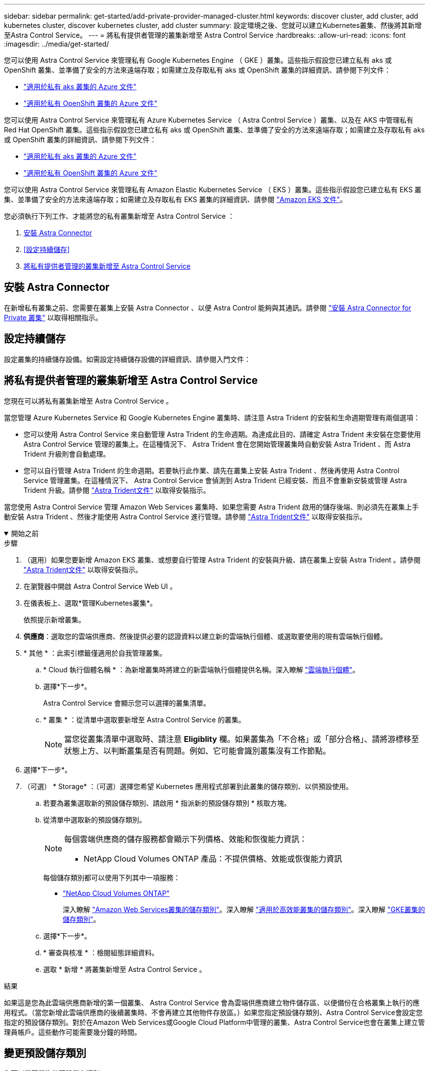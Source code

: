 ---
sidebar: sidebar 
permalink: get-started/add-private-provider-managed-cluster.html 
keywords: discover cluster, add cluster, add kubernetes cluster, discover kubernetes cluster, add cluster 
summary: 設定環境之後、您就可以建立Kubernetes叢集、然後將其新增至Astra Control Service。 
---
= 將私有提供者管理的叢集新增至 Astra Control Service
:hardbreaks:
:allow-uri-read: 
:icons: font
:imagesdir: ../media/get-started/


[role="lead"]
您可以使用 Astra Control Service 來管理私有 Google Kubernetes Engine （ GKE ）叢集。這些指示假設您已建立私有 aks 或 OpenShift 叢集、並準備了安全的方法來遠端存取；如需建立及存取私有 aks 或 OpenShift 叢集的詳細資訊、請參閱下列文件：

* https://docs.microsoft.com/azure/aks/private-clusters["適用於私有 aks 叢集的 Azure 文件"^]
* https://learn.microsoft.com/en-us/azure/openshift/howto-create-private-cluster-4x["適用於私有 OpenShift 叢集的 Azure 文件"^]


您可以使用 Astra Control Service 來管理私有 Azure Kubernetes Service （ Astra Control Service ）叢集、以及在 AKS 中管理私有 Red Hat OpenShift 叢集。這些指示假設您已建立私有 aks 或 OpenShift 叢集、並準備了安全的方法來遠端存取；如需建立及存取私有 aks 或 OpenShift 叢集的詳細資訊、請參閱下列文件：

* https://docs.microsoft.com/azure/aks/private-clusters["適用於私有 aks 叢集的 Azure 文件"^]
* https://learn.microsoft.com/en-us/azure/openshift/howto-create-private-cluster-4x["適用於私有 OpenShift 叢集的 Azure 文件"^]


您可以使用 Astra Control Service 來管理私有 Amazon Elastic Kubernetes Service （ EKS ）叢集。這些指示假設您已建立私有 EKS 叢集、並準備了安全的方法來遠端存取；如需建立及存取私有 EKS 叢集的詳細資訊、請參閱 https://docs.aws.amazon.com/eks/latest/userguide/private-clusters.html["Amazon EKS 文件"^]。

您必須執行下列工作、才能將您的私有叢集新增至 Astra Control Service ：

. <<安裝 Astra Connector>>
. <<設定持續儲存>>
. <<將私有提供者管理的叢集新增至 Astra Control Service>>




== 安裝 Astra Connector

在新增私有叢集之前、您需要在叢集上安裝 Astra Connector 、以便 Astra Control 能夠與其通訊。請參閱 link:install-astra-connector.html["安裝 Astra Connector for Private 叢集"] 以取得相關指示。



== 設定持續儲存

設定叢集的持續儲存設備。如需設定持續儲存設備的詳細資訊、請參閱入門文件：

ifdef::azure[]

* link:set-up-microsoft-azure-with-anf.html["使用Azure NetApp Files 更新功能來設定Microsoft Azure"^]
* link:set-up-microsoft-azure-with-amd.html["使用Azure託管磁碟來設定Microsoft Azure"^]


endif::azure[]

ifdef::aws[]

* link:set-up-amazon-web-services.html["設定Amazon Web Services"^]


endif::aws[]

ifdef::gcp[]

* link:set-up-google-cloud.html["設定Google Cloud"^]


endif::gcp[]



== 將私有提供者管理的叢集新增至 Astra Control Service

您現在可以將私有叢集新增至 Astra Control Service 。

當您管理 Azure Kubernetes Service 和 Google Kubernetes Engine 叢集時、請注意 Astra Trident 的安裝和生命週期管理有兩個選項：

* 您可以使用 Astra Control Service 來自動管理 Astra Trident 的生命週期。為達成此目的、請確定 Astra Trident 未安裝在您要使用 Astra Control Service 管理的叢集上。在這種情況下、 Astra Trident 會在您開始管理叢集時自動安裝 Astra Trident 、而 Astra Trident 升級則會自動處理。
* 您可以自行管理 Astra Trident 的生命週期。若要執行此作業、請先在叢集上安裝 Astra Trident 、然後再使用 Astra Control Service 管理叢集。在這種情況下、 Astra Control Service 會偵測到 Astra Trident 已經安裝、而且不會重新安裝或管理 Astra Trident 升級。請參閱 https://docs.netapp.com/us-en/trident/trident-get-started/kubernetes-deploy.html["Astra Trident文件"^] 以取得安裝指示。


當您使用 Astra Control Service 管理 Amazon Web Services 叢集時、如果您需要 Astra Trident 啟用的儲存後端、則必須先在叢集上手動安裝 Astra Trident 、然後才能使用 Astra Control Service 進行管理。請參閱 https://docs.netapp.com/us-en/trident/trident-get-started/kubernetes-deploy.html["Astra Trident文件"^] 以取得安裝指示。

.開始之前
[%collapsible%open]
====
ifdef::aws[]

.Amazon Web Services
* 您應該擁有Json檔案、其中包含建立叢集的IAM使用者認證。 link:../get-started/set-up-amazon-web-services.html#create-an-iam-user["瞭解如何建立IAM使用者"]。
* Amazon FSX for NetApp ONTAP Sfa需要Astra Trident。如果您計畫將Amazon FSX for NetApp ONTAP 功能用作EKS叢集的儲存後端、請參閱中的Astra Trident資訊 link:set-up-amazon-web-services.html#eks-cluster-requirements["EKS叢集需求"]。
* （選用）如果您需要提供 `kubectl` 叢集的命令存取功能可讓其他不是叢集建立者的IAM使用者存取、請參閱中的指示 https://aws.amazon.com/premiumsupport/knowledge-center/amazon-eks-cluster-access/["如何在Amazon EKS中建立叢集後、提供其他IAM使用者和角色的存取權限？"^]。
* 如果您計畫將NetApp Cloud Volumes ONTAP 支援作為儲存後端、則需要設定Cloud Volumes ONTAP 支援以搭配Amazon Web Services使用的功能。請參閱Cloud Volumes ONTAP 《The》 https://docs.netapp.com/us-en/cloud-manager-cloud-volumes-ontap/task-getting-started-aws.html["設定文件"^]。


endif::aws[]

ifdef::azure[]

.Microsoft Azure
* 建立服務主體時、您應該擁有包含Azure CLI輸出的Json檔案。 link:../get-started/set-up-microsoft-azure-with-anf.html#create-an-azure-service-principal-2["瞭解如何設定服務主體"]。
+
如果您未將Azure訂閱ID新增至Json檔案、您也需要Azure訂閱ID。



* 如果您計畫將NetApp Cloud Volumes ONTAP 支援作為儲存後端、則需要設定Cloud Volumes ONTAP 支援功能以搭配Microsoft Azure使用。請參閱Cloud Volumes ONTAP 《The》 https://docs.netapp.com/us-en/cloud-manager-cloud-volumes-ontap/task-getting-started-azure.html["設定文件"^]。


endif::azure[]

ifdef::gcp[]

.Google Cloud
* 您應該擁有具有所需權限之服務帳戶的服務帳戶金鑰檔。 link:../get-started/set-up-google-cloud.html#create-a-service-account["瞭解如何設定服務帳戶"]。
* 如果叢集為私有、則為 https://cloud.google.com/kubernetes-engine/docs/concepts/private-cluster-concept["授權網路"^] 必須允許Astra控制服務IP位址：
+
52.188.218.166/32

* 如果您打算將NetApp Cloud Volumes ONTAP 支援作為儲存後端、則需要設定Cloud Volumes ONTAP 支援功能以搭配Google Cloud使用。請參閱Cloud Volumes ONTAP 《The》 https://docs.netapp.com/us-en/cloud-manager-cloud-volumes-ontap/task-getting-started-gcp.html["設定文件"^]。


endif::gcp[]

====
.步驟
. （選用）如果您要新增 Amazon EKS 叢集、或想要自行管理 Astra Trident 的安裝與升級、請在叢集上安裝 Astra Trident 。請參閱 https://docs.netapp.com/us-en/trident/trident-get-started/kubernetes-deploy.html["Astra Trident文件"^] 以取得安裝指示。
. 在瀏覽器中開啟 Astra Control Service Web UI 。
. 在儀表板上、選取*管理Kubernetes叢集*。
+
依照提示新增叢集。

. *供應商*：選取您的雲端供應商、然後提供必要的認證資料以建立新的雲端執行個體、或選取要使用的現有雲端執行個體。


ifdef::aws[]

. * Amazon Web Services *：上傳Json檔案或從剪貼簿貼上Json檔案的內容、以提供Amazon Web Services IAM使用者帳戶的詳細資料。
+
Json檔案應包含建立叢集的IAM使用者認證。



endif::aws[]

ifdef::azure[]

. * Microsoft Azure *：上傳Json檔案或從剪貼簿貼上Json檔案的內容、以提供Azure服務主體的詳細資料。
+
當您建立服務主體時、Json檔案應包含Azure CLI的輸出。它也可以包含您的訂閱ID、以便自動新增至Astra。否則、您必須在提供Json之後手動輸入ID。



endif::azure[]

ifdef::gcp[]

. * Google Cloud Platform *：上傳檔案或從剪貼簿貼上內容、以提供服務帳戶金鑰檔案。
+
Astra Control Service使用服務帳戶來探索在Google Kubernetes Engine中執行的叢集。



endif::gcp[]

. * 其他 * ：此索引標籤僅適用於自我管理叢集。
+
.. * Cloud 執行個體名稱 * ：為新增叢集時將建立的新雲端執行個體提供名稱。深入瞭解 link:../use/manage-cloud-instances.html["雲端執行個體"]。
.. 選擇*下一步*。
+
Astra Control Service 會顯示您可以選擇的叢集清單。

.. * 叢集 * ：從清單中選取要新增至 Astra Control Service 的叢集。
+

NOTE: 當您從叢集清單中選取時、請注意 *Eligiblity* 欄。如果叢集為「不合格」或「部分合格」、請將游標移至狀態上方、以判斷叢集是否有問題。例如、它可能會識別叢集沒有工作節點。





. 選擇*下一步*。
. （可選） * Storage* ：（可選）選擇您希望 Kubernetes 應用程式部署到此叢集的儲存類別、以供預設使用。
+
.. 若要為叢集選取新的預設儲存類別、請啟用 * 指派新的預設儲存類別 * 核取方塊。
.. 從清單中選取新的預設儲存類別。
+
[NOTE]
====
每個雲端供應商的儲存服務都會顯示下列價格、效能和恢復能力資訊：

ifdef::gcp[]

*** 適用於Google Cloud的解決方案：價格、效能和恢復能力資訊Cloud Volumes Service
*** Google持續磁碟：沒有可用的價格、效能或恢復能力資訊


endif::gcp[]

ifdef::azure[]

*** 支援：效能與恢復能力資訊Azure NetApp Files
*** Azure託管磁碟：不提供價格、效能或恢復能力資訊


endif::azure[]

ifdef::aws[]

*** Amazon Elastic Block Store：沒有可用的價格、效能或恢復能力資訊
*** Amazon FSX for NetApp ONTAP 不提供價格、效能或恢復能力資訊


endif::aws[]

*** NetApp Cloud Volumes ONTAP 產品：不提供價格、效能或恢復能力資訊


====
+
每個儲存類別都可以使用下列其中一項服務：





ifdef::gcp[]

* https://cloud.netapp.com/cloud-volumes-service-for-gcp["適用於 Google Cloud Cloud Volumes Service"^]
* https://cloud.google.com/persistent-disk/["Google持續磁碟"^]


endif::gcp[]

ifdef::azure[]

* https://cloud.netapp.com/azure-netapp-files["Azure NetApp Files"^]
* https://docs.microsoft.com/en-us/azure/virtual-machines/managed-disks-overview["Azure託管磁碟"^]


endif::azure[]

ifdef::aws[]

* https://docs.aws.amazon.com/ebs/["Amazon彈性區塊存放區"^]
* https://docs.aws.amazon.com/fsx/latest/ONTAPGuide/what-is-fsx-ontap.html["Amazon FSX for NetApp ONTAP 產品"^]


endif::aws[]

* https://www.netapp.com/cloud-services/cloud-volumes-ontap/what-is-cloud-volumes/["NetApp Cloud Volumes ONTAP"^]
+
深入瞭解 link:../learn/aws-storage.html["Amazon Web Services叢集的儲存類別"]。深入瞭解 link:../learn/azure-storage.html["適用於高效能叢集的儲存類別"]。深入瞭解 link:../learn/choose-class-and-size.html["GKE叢集的儲存類別"]。

+
.. 選擇*下一步*。
.. * 審查與核准 * ：檢閱組態詳細資料。
.. 選取 * 新增 * 將叢集新增至 Astra Control Service 。




.結果
如果這是您為此雲端供應商新增的第一個叢集、 Astra Control Service 會為雲端供應商建立物件儲存區、以便備份在合格叢集上執行的應用程式。（當您新增此雲端供應商的後續叢集時、不會再建立其他物件存放區。）如果您指定預設儲存類別、Astra Control Service會設定您指定的預設儲存類別。對於在Amazon Web Services或Google Cloud Platform中管理的叢集、Astra Control Service也會在叢集上建立管理員帳戶。這些動作可能需要幾分鐘的時間。



== 變更預設儲存類別

您可以變更叢集的預設儲存類別。



=== 使用Astra Control變更預設儲存類別

您可以從Astra Control中變更叢集的預設儲存類別。如果叢集使用先前安裝的儲存後端服務、您可能無法使用此方法來變更預設儲存類別（*設為預設*動作無法選取）。在這種情況下、您可以 <<使用命令列變更預設儲存類別>>。

.步驟
. 在Astra Control Service UI中、選取* Clusters*。
. 在「*叢集*」頁面上、選取您要變更的叢集。
. 選擇* Storage*（儲存設備）選項卡。
. 選擇*儲存類別*類別。
. 針對您要設為預設的儲存類別、選取「*動作*」功能表。
. 選擇*設為預設*。




=== 使用命令列變更預設儲存類別

您可以使用Kubernetes命令變更叢集的預設儲存類別。無論叢集的組態為何、此方法都能正常運作。

.步驟
. 登入Kubernetes叢集。
. 列出叢集中的儲存類別：
+
[source, console]
----
kubectl get storageclass
----
. 從預設儲存類別中移除預設指定。以<SC_NAME> 儲存類別的名稱取代支援：
+
[source, console]
----
kubectl patch storageclass <SC_NAME> -p '{"metadata": {"annotations":{"storageclass.kubernetes.io/is-default-class":"false"}}}'
----
. 將不同的儲存類別標示為預設。以<SC_NAME> 儲存類別的名稱取代支援：
+
[source, console]
----
kubectl patch storageclass <SC_NAME> -p '{"metadata": {"annotations":{"storageclass.kubernetes.io/is-default-class":"true"}}}'
----
. 確認新的預設儲存類別：
+
[source, console]
----
kubectl get storageclass
----


ifdef::azure[]
